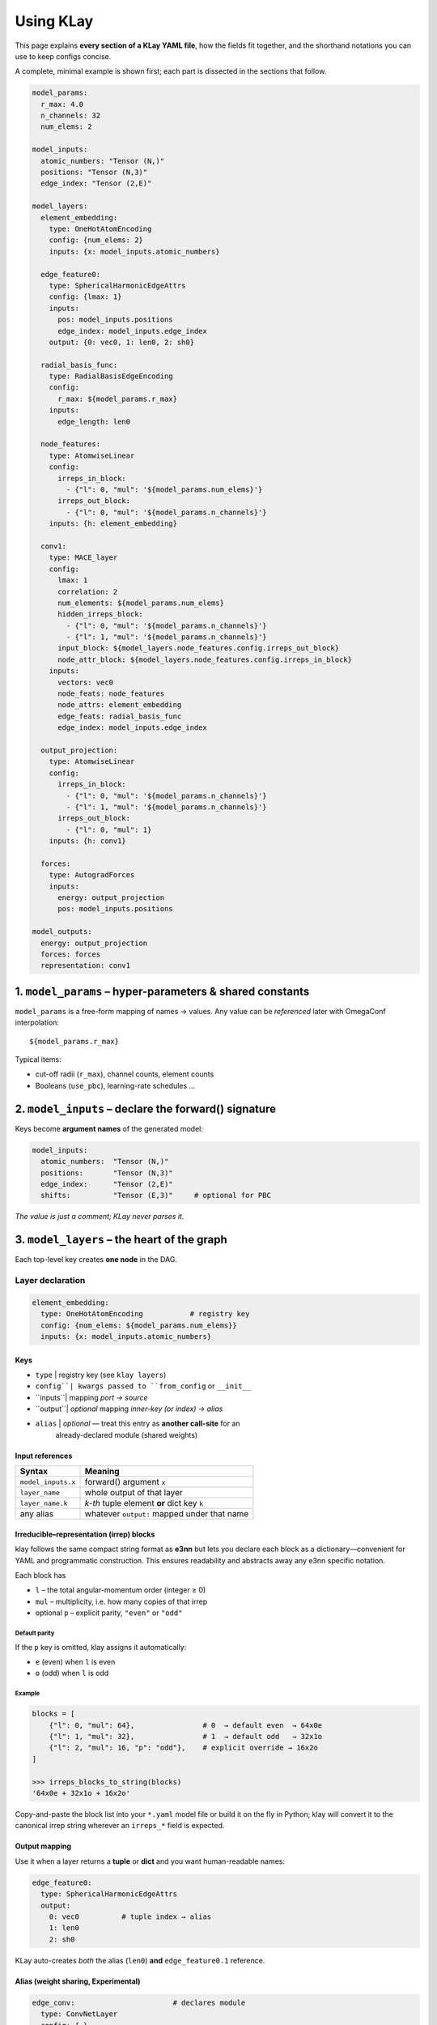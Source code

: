 .. _usage:

==========================
Using KLay
==========================

This page explains **every section of a KLay YAML file**, how the fields fit
together, and the shorthand notations you can use to keep configs concise.

A complete, minimal example is shown first; each part is dissected in the
sections that follow.

.. code-block:: yaml

    model_params:
      r_max: 4.0
      n_channels: 32
      num_elems: 2

    model_inputs:
      atomic_numbers: "Tensor (N,)"
      positions: "Tensor (N,3)"
      edge_index: "Tensor (2,E)"

    model_layers:
      element_embedding:
        type: OneHotAtomEncoding
        config: {num_elems: 2}
        inputs: {x: model_inputs.atomic_numbers}

      edge_feature0:
        type: SphericalHarmonicEdgeAttrs
        config: {lmax: 1}
        inputs:
          pos: model_inputs.positions
          edge_index: model_inputs.edge_index
        output: {0: vec0, 1: len0, 2: sh0}

      radial_basis_func:
        type: RadialBasisEdgeEncoding
        config:
          r_max: ${model_params.r_max}
        inputs:
          edge_length: len0

      node_features:
        type: AtomwiseLinear
        config:
          irreps_in_block:
            - {"l": 0, "mul": '${model_params.num_elems}'}
          irreps_out_block:
            - {"l": 0, "mul": '${model_params.n_channels}'}
        inputs: {h: element_embedding}

      conv1:
        type: MACE_layer
        config:
          lmax: 1
          correlation: 2
          num_elements: ${model_params.num_elems}
          hidden_irreps_block:
            - {"l": 0, "mul": '${model_params.n_channels}'}
            - {"l": 1, "mul": '${model_params.n_channels}'}
          input_block: ${model_layers.node_features.config.irreps_out_block}
          node_attr_block: ${model_layers.node_features.config.irreps_in_block}
        inputs:
          vectors: vec0
          node_feats: node_features
          node_attrs: element_embedding
          edge_feats: radial_basis_func
          edge_index: model_inputs.edge_index

      output_projection:
        type: AtomwiseLinear
        config:
          irreps_in_block:
            - {"l": 0, "mul": '${model_params.n_channels}'}
            - {"l": 1, "mul": '${model_params.n_channels}'}
          irreps_out_block:
            - {"l": 0, "mul": 1}
        inputs: {h: conv1}

      forces:
        type: AutogradForces
        inputs:
          energy: output_projection
          pos: model_inputs.positions

    model_outputs:
      energy: output_projection
      forces: forces
      representation: conv1



----------------------------------------------------------------
1.  ``model_params`` – hyper-parameters & shared constants
----------------------------------------------------------------

``model_params`` is a free-form mapping of names → values.
Any value can be *referenced* later with OmegaConf interpolation::

   ${model_params.r_max}

Typical items:

* cut-off radii (``r_max``), channel counts, element counts
* Booleans (``use_pbc``), learning-rate schedules …

----------------------------------------------------------------
2.  ``model_inputs`` – declare the forward() signature
----------------------------------------------------------------

Keys become **argument names** of the generated model:

.. code-block:: yaml

   model_inputs:
     atomic_numbers:  "Tensor (N,)"
     positions:       "Tensor (N,3)"
     edge_index:      "Tensor (2,E)"
     shifts:          "Tensor (E,3)"     # optional for PBC

*The value is just a comment; KLay never parses it.*

----------------------------------------------------------------
3.  ``model_layers`` – the heart of the graph
----------------------------------------------------------------

Each top-level key creates **one node** in the DAG.

Layer declaration
=================

.. code-block:: yaml

   element_embedding:
     type: OneHotAtomEncoding           # registry key
     config: {num_elems: ${model_params.num_elems}}
     inputs: {x: model_inputs.atomic_numbers}

Keys
~~~~

+ ``type``  | registry key (see ``klay layers``)
+ ``config``| kwargs passed to ``from_config`` or ``__init__``
+ ``inputs``| mapping *port -> source*
+ ``output``| *optional* mapping *inner-key (or index) -> alias*
+ ``alias`` | *optional* — treat this entry as **another call-site** for an
              already-declared module (shared weights)

Input references
~~~~~~~~~~~~~~~~

.. list-table::
   :header-rows: 1

   * - Syntax
     - Meaning
   * - ``model_inputs.x``
     - forward() argument ``x``
   * - ``layer_name``
     - whole output of that layer
   * - ``layer_name.k``
     - *k-th* tuple element **or** dict key ``k``
   * - any alias
     - whatever ``output:`` mapped under that name

Irreducible–representation (irrep) blocks
~~~~~~~~~~~~~~~~~~~~~~~~~~~~~~~~~~~~~~~~~

klay follows the same compact string format as **e3nn** but lets you
declare each block as a dictionary—convenient for YAML and
programmatic construction. This ensures readability and abstracts away any e3nn specific
notation.

Each block has

* ``l`` – the total angular-momentum order (integer ≥ 0)
* ``mul`` – multiplicity, i.e. how many copies of that irrep
* optional ``p`` – explicit parity, ``"even"`` or ``"odd"``

Default parity
--------------

If the ``p`` key is omitted, klay assigns it automatically:

* ``e`` (even) when ``l`` is even
* ``o`` (odd)  when ``l`` is odd

Example
-------

.. code-block:: python

   blocks = [
       {"l": 0, "mul": 64},                # 0  → default even  → 64x0e
       {"l": 1, "mul": 32},                # 1  → default odd   → 32x1o
       {"l": 2, "mul": 16, "p": "odd"},    # explicit override → 16x2o
   ]

   >>> irreps_blocks_to_string(blocks)
   '64x0e + 32x1o + 16x2o'

Copy-and-paste the block list into your ``*.yaml`` model file or build
it on the fly in Python; klay will convert it to the canonical irrep
string wherever an ``irreps_*`` field is expected.


Output mapping
~~~~~~~~~~~~~~

Use it when a layer returns a **tuple** or **dict** and you want human-readable
names:

.. code-block:: yaml

   edge_feature0:
     type: SphericalHarmonicEdgeAttrs
     output:
       0: vec0          # tuple index → alias
       1: len0
       2: sh0

KLay auto-creates *both* the alias (``len0``) **and** ``edge_feature0.1``
reference.

Alias (weight sharing, Experimental)
~~~~~~~~~~~~~~~~~~~~~~~~~~~~~~~~~~~~

.. code-block:: yaml

   edge_conv:                       # declares module
     type: ConvNetLayer
     config: {…}

   conv1:                           # extra call (shares weights)
     alias: edge_conv
     inputs: {h: node_features, edge_sh: sh0}

----------------------------------------------------------------
4.  ``model_outputs`` – what you want out
----------------------------------------------------------------

A **mapping** where the key is the public name and the value is a reference:

.. code-block:: yaml

   model_outputs:
     energy:          output_projection
     forces:          forces
     representation:  conv1

* A trailing ``.k`` or ``.key`` selects a field from tuple/dict.
* If you omit ``model_inputs`` *and* ``model_outputs`` the builder returns a
  dict ``{name: nn.Module}`` – handy for “layer library” configs.

----------------------------------------------------------------
Cheat-sheet
----------------------------------------------------------------

.. list-table::
   :header-rows: 1

   * - Syntax
     - Expands to
     - Use-case
   * - ``model_inputs.pos``
     - placeholder tensor ``pos``
     - raw model input
   * - ``layerA``
     - full output of ``layerA``
     - single-output layers
   * - ``layerA.2``
     - 3ʳᵈ tuple slot of ``layerA``
     - tuple-return layers
   * - ``layerA.edge_len``
     - dict key ``"edge_len"`` of ``layerA``
     - dict-return layers
   * - ``alias_name``
     - whatever ``output:`` mapped to that alias
     - readable wiring

----------------------------------------------------------------
Gotchas & best practices
----------------------------------------------------------------

* **Forces training** – set ``create_graph: true`` in the
  ``ForceFromEnergy`` layer to keep second-order derivatives.
* **Avoid dotted aliases** for clarity: prefer ``edge_length: len0`` over
  ``edge_feature0.1``.
* **Validate & draw** your graph before training:

  .. code-block:: bash

     klay validate model.yml -v

* **Export** a stand-alone TorchScript model:

  .. code-block:: bash

     klay export model.yml -o model.pt
